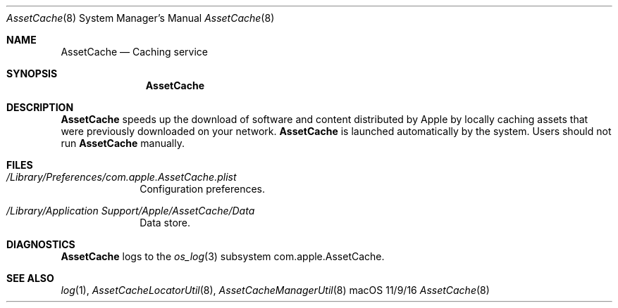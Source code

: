 .\"Modified from man(1) of FreeBSD, the NetBSD mdoc.template, and mdoc.samples.
.\"See Also:
.\"man mdoc.samples for a complete listing of options
.\"man mdoc for the short list of editing options
.\"/usr/share/misc/mdoc.template
.Dd 11/9/16               \" DATE 
.Dt AssetCache 8      \" Program name and manual section number 
.Os "macOS"
.Sh NAME                 \" Section Header - required - don't modify 
.Nm AssetCache
.\" The following lines are read in generating the apropos(man -k) database. Use only key
.\" words here as the database is built based on the words here and in the .ND line. 
.\" .Nm Other_name_for_same_program(),
.\" .Nm Yet another name for the same program.
.\" Use .Nm macro to designate other names for the documented program.
.Nd Caching service
.Sh SYNOPSIS             \" Section Header - required - don't modify
.Nm
.Sh DESCRIPTION          \" Section Header - required - don't modify
.Nm
speeds up the download of software and content distributed by Apple by
locally caching assets that were previously downloaded on your network.
.Nm
is launched automatically by the system.
Users should not run
.Nm
manually.
.Sh FILES                \" File used or created by the topic of the man page
.Bl -tag -width -compact
.It Pa /Library/Preferences/com.apple.AssetCache.plist
Configuration preferences.
.It Pa "/Library/Application Support/Apple/AssetCache/Data"
Data store.
.El                      \" Ends the list
.Sh DIAGNOSTICS       \" May not be needed
.Nm
logs to the
.Xr os_log 3
subsystem com.apple.AssetCache.
.\" .Bl -diag
.\" .It Diagnostic Tag
.\" Diagnostic informtion here.
.\" .It Diagnostic Tag
.\" Diagnostic informtion here.
.\" .El
.Sh SEE ALSO 
.\" List links in ascending order by section, alphabetically within a section.
.\" Please do not reference files that do not exist without filing a bug report
.Xr log 1 ,
.Xr AssetCacheLocatorUtil 8 ,
.Xr AssetCacheManagerUtil 8
.\" .Sh BUGS              \" Document known, unremedied bugs 
.\" .Sh HISTORY           \" Document history if command behaves in a unique manner
